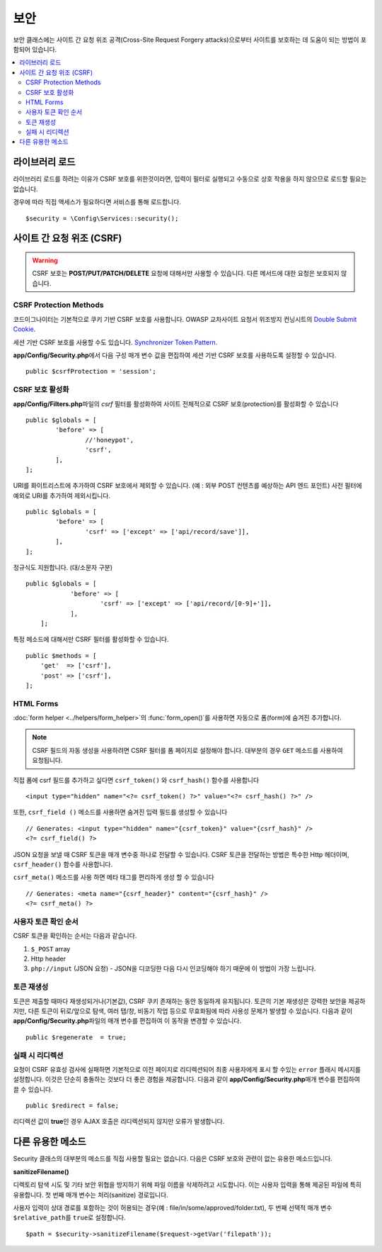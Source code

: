 ##############
보안
##############

보안 클래스에는 사이트 간 요청 위조 공격(Cross-Site Request Forgery attacks)으로부터 사이트를 보호하는 데 도움이 되는 방법이 포함되어 있습니다.

.. contents::
    :local:
    :depth: 2

*******************
라이브러리 로드
*******************

라이브러리 로드를 하려는 이유가 CSRF 보호를 위한것이라면, 입력이 필터로 실행되고 수동으로 상호 작용을 하지 않으므로 로드할 필요는 없습니다.

경우에 따라 직접 액세스가 필요하다면 서비스를 통해 로드합니다.

::

	$security = \Config\Services::security();

*********************************
사이트 간 요청 위조 (CSRF)
*********************************

.. warning:: CSRF 보호는 **POST/PUT/PATCH/DELETE** 요청에 대해서만 사용할 수 있습니다.
    다른 메서드에 대한 요청은 보호되지 않습니다.

CSRF Protection Methods
=======================

코드이그나이터는 기본적으로 쿠키 기반 CSRF 보호를 사용합니다. 
OWASP 교차사이트 요청서 위조방지 컨닝시트의 `Double Submit Cookie <https://cheatsheetseries.owasp.org/cheatsheets/Cross-Site_Request_Forgery_Prevention_Cheat_Sheet.html#double-submit-cookie>`_\ .

세션 기반 CSRF 보호를 사용할 수도 있습니다.
`Synchronizer Token Pattern <https://cheatsheetseries.owasp.org/cheatsheets/Cross-Site_Request_Forgery_Prevention_Cheat_Sheet.html#synchronizer-token-pattern>`_.

**app/Config/Security.php**\ 에서 다음 구성 매개 변수 값을 편집하여 세션 기반 CSRF 보호를 사용하도록 설정할 수 있습니다.

::

    public $csrfProtection = 'session';

CSRF 보호 활성화
======================

**app/Config/Filters.php**\ 파일의 `csrf` 필터를 활성화하여 사이트 전체적으로 CSRF 보호(protection)를 활성화할 수 있습니다

::

	public $globals = [
		'before' => [
			//'honeypot',
			'csrf',
		],
	];

URI를 화이트리스트에 추가하여 CSRF 보호에서 제외할 수 있습니다. (예 : 외부 POST 컨텐츠를 예상하는 API 엔드 포인트)
사전 필터에 예외로 URI를 추가하여 제외시킵니다.

::

	public $globals = [
		'before' => [
			'csrf' => ['except' => ['api/record/save']],
		],
	];

정규식도 지원합니다. (대/소문자 구분)

::

    public $globals = [
		'before' => [
			'csrf' => ['except' => ['api/record/[0-9]+']],
		],
	];

특정 메소드에 대해서만 CSRF 필터를 활성화할 수 있습니다.

::

    public $methods = [
        'get'  => ['csrf'],
        'post' => ['csrf'],
    ];

HTML Forms
==========

:doc:`form helper <../helpers/form_helper>`\ 의 :func:`form_open()`\ 를 사용하면 자동으로 폼(form)에 숨겨진  추가합니다.

.. note:: CSRF 필드의 자동 생성을 사용하려면 CSRF 필터를 폼 페이지로 설정해야 합니다.
    대부분의 경우 ``GET`` 메소드를 사용하여 요청됩니다.

직접 폼에 csrf 필드를 추가하고 싶다면 ``csrf_token()`` 와 ``csrf_hash()`` 함수를 사용합니다

::

	<input type="hidden" name="<?= csrf_token() ?>" value="<?= csrf_hash() ?>" />

또한, ``csrf_field ()`` 메소드를 사용하면 숨겨진 입력 필드를 생성할 수 있습니다

::

	// Generates: <input type="hidden" name="{csrf_token}" value="{csrf_hash}" />
	<?= csrf_field() ?>

JSON 요청을 보낼 때 CSRF 토큰을 매개 변수중 하나로 전달할 수 있습니다.
CSRF 토큰을 전달하는 방법은 특수한 Http 헤더이며, ``csrf_header()`` 함수를 사용합니다.

``csrf_meta()`` 메소드를 사용 하면 메타 태그를 편리하게 생성 할 수 있습니다

::

	// Generates: <meta name="{csrf_header}" content="{csrf_hash}" />
	<?= csrf_meta() ?>

사용자 토큰 확인 순서
================================

CSRF 토큰을 확인하는 순서는 다음과 같습니다.

1. ``$_POST`` array
2. Http header
3. ``php://input`` (JSON 요청) - JSON을 디코딩한 다음 다시 인코딩해야 하기 때문에 이 방법이 가장 느립니다.

토큰 재생성
===================

토큰은 제출할 때마다 재생성되거나(기본값), CSRF 쿠키 존재하는 동안 동일하게 유지됩니다.
토큰의 기본 재생성은 강력한 보안을 제공하지만, 다른 토큰이 뒤로/앞으로 탐색, 여러 탭/창, 비동기 작업 등으로 무효화됨에 따라 사용성 문제가 발생할 수 있습니다.
다음과 같이 **app/Config/Security.php**\ 파일의 매개 변수를 편집하여 이 동작을 변경할 수 있습니다.

::

	public $regenerate  = true;

실패 시 리디렉션
======================

요청이 CSRF 유효성 검사에 실패하면 기본적으로 이전 페이지로 리디렉션되어 최종 사용자에게 표시 할 수있는 ``error`` 플래시 메시지를 설정합니다. 
이것은 단순히 충돌하는 것보다 더 좋은 경험을 제공합니다. 
다음과 같이 **app/Config/Security.php**\ 매개 변수를 편집하여 끌 수 있습니다.

::

	public $redirect = false;

리디렉션 값이 **true**\ 인 경우 AJAX 호출은 리디렉션되지 않지만 오류가 발생합니다.

*********************
다른 유용한 메소드
*********************

Security 클래스의 대부분의 메소드를 직접 사용할 필요는 없습니다.
다음은 CSRF 보호와 관련이 없는 유용한 메소드입니다.

**sanitizeFilename()**

디렉토리 탐색 시도 및 기타 보안 위협을 방지하기 위해 파일 이름을 삭제하려고 시도합니다. 
이는 사용자 입력을 통해 제공된 파일에 특히 유용합니다. 
첫 번째 매개 변수는 처리(sanitize) 경로입니다.

사용자 입력이 상대 경로를 포함하는 것이 허용되는 경우(예 : file/in/some/approved/folder.txt), 두 번째 선택적 매개 변수 ``$relative_path``\ 를 ``true``\ 로 설정합니다.

::

	$path = $security->sanitizeFilename($request->getVar('filepath'));
